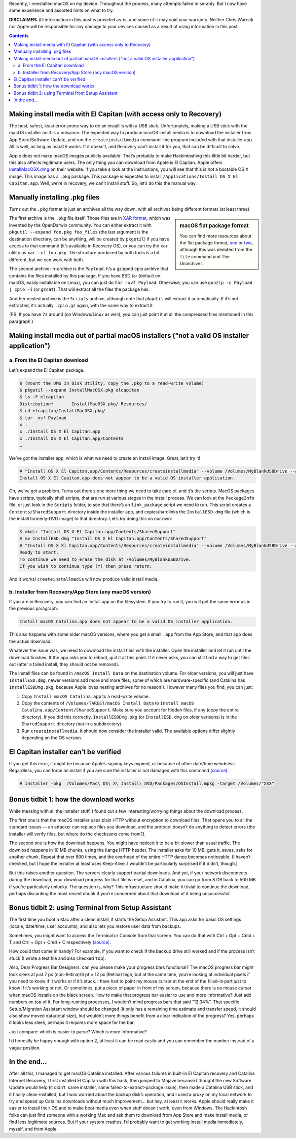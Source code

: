 .. title: Reinstalling macOS: What To Try When All Else Fails
.. slug: reinstalling-macos-what-to-try-when-all-else-fails
.. date: 2020-06-03 23:00:00+02:00
.. tags: Apple, Mac, macOS, install
.. category: Apple
.. description: A collection of tricks to convince macOS installers to work.
.. type: text

Recently, I reinstalled macOS on my device. Throughout the process, many
attempts failed miserably. But I now have some experience and assorted hints on
what to try.

.. TEASER_END

**DISCLAIMER:** All information in this post is provided as-is, and some of it may
void your warranty. Neither Chris Warrick nor Apple will be responsible for any
damage to your devices caused as a result of using information in this post.

.. class:: alert alert-primary

.. contents::

Making install media with El Capitan (with access only to Recovery)
===================================================================

The best, safest, least error-prone way to do an install is with a USB stick.
Unfortunately, making a USB stick with the macOS installer on it is a nuisance.
The expected way to produce macOS install media is to download the installer
from App Store/Software Update, and run the ``createinstallmedia`` command-line
program included with that installer app. All is well, as long as macOS works.
If it doesn’t, and Recovery can’t install it for you, that can be difficult to
solve.

Apple does not make macOS images publicly available. That’s probably to make
Hackintoshing this little bit harder, but this also affects legitimate users.
The only thing you can download from Apple is El Capitan. Apple offers
`InstallMacOSX.dmg <https://support.apple.com/en-us/HT206886>`_ on their
website. If you take a look at the instructions, you will see that this is
*not* a bootable OS X image. This image has a ``.pkg`` package. This package is
expected to install ``/Applications/Install OS X El Capitan.app``. Well, we’re
in recovery, we can’t install stuff. So, let’s do this the manual way.

Manually installing .pkg files
==============================

Turns out the ``.pkg`` format is just an archives all the way down, with all
archives being different formats (at least three).

.. class:: float-md-right mt-md-0

.. sidebar:: macOS flat package format

    You can find more resources about the flat package format, `one
    <http://s.sudre.free.fr/Stuff/Ivanhoe/FLAT.html>`_ or `two
    <https://matthew-brett.github.io/docosx/flat_packages.html#payload_>`_, although
    this was deduted from the ``file`` command and The Unarchiver.

The first archive is the ``.pkg`` file itself. Those files are in `XAR format
<https://en.wikipedia.org/wiki/Xar_(archiver)>`_, which was invented by the
OpenDarwin community. You can either extract it with ``pkgutil --expand
foo.pkg foo_files`` (the last argument is the destination directory, can be
anything, will be created by ``pkgutil``) if you have access to that command (it’s
available in Recovery OS), or you can try the ``xar`` utility as ``xar -xf
foo.pkg``. The structure produced by both tools is a bit different, but we can
work with both.

The second archive-in-archive is the ``Payload``. It’s a gzipped cpio archive
that contains the files installed by this package.  If you have BSD tar
(default on macOS, easily installable on Linux), you can just do ``tar -xvf Payload``.
Otherwise, you can use ``gunzip -c Payload | cpio -i`` (or ``gzcat``). That
will extract all the files the package has.

Another nested archive is the ``Scripts`` archive, although note that
``pkgutil`` will extract it automatically. If it’s not extracted, it’s actually
``.cpio.gz`` again, with the same way to extract it.

(PS.  If you have ``7z`` around (on Windows/Linux as well), you can just point
it at all the compressed files mentioned in this paragraph.)

Making install media out of partial macOS installers (“not a valid OS installer application”)
=============================================================================================

a. From the El Capitan download
-------------------------------

Let’s expand the El Capitan package.

.. code:: console

    $ (mount the DMG in Disk Utility, copy the .pkg to a read-write volume)
    $ pkgutil --expand InstallMacOSX.pkg elcapitan
    $ ls -F elcapitan
    Distribution*       InstallMacOSX.pkg/ Resources/
    $ cd elcapitan/InstallMacOSX.pkg/
    $ tar -xvf Payload
    x .
    x ./Install OS X El Capitan.app
    x ./Install OS X El Capitan.app/Contents
    …

We’ve got the installer app, which is what we need to create an install image.
Great, let’s try it!

.. code:: console

    # "Install OS X El Capitan.app/Contents/Resources/createinstallmedia" --volume /Volumes/MyBlankUSBDrive --applicationpath "Install OS X El Capitan.app"
    Install OS X El Capitan.app does not appear to be a valid OS installer application.

Oh, we’ve got a problem. Turns out there’s one more thing we need to take care
of, and it’s the scripts. MacOS packages have scripts, typically shell scripts,
that are run at various stages in the install process. We can look at the
``PackageInfo`` file, or just look in the ``Scripts`` folder, to see that
there’s an ``link_package`` script we need to run. This script creates a
``Contents/SharedSupport`` directory inside the installer app, and
copies/hardlinks the ``InstallESD.dmg`` file (which is the install formerly-DVD
image) to that directory. Let’s try doing this on our own:

.. code:: console

    $ mkdir "Install OS X El Capitan.app/Contents/SharedSupport"
    $ mv InstallESD.dmg "Install OS X El Capitan.app/Contents/SharedSupport"
    # "Install OS X El Capitan.app/Contents/Resources/createinstallmedia" --volume /Volumes/MyBlankUSBDrive --applicationpath "Install OS X El Capitan.app"
    Ready to start.
    To continue we need to erase the disk at /Volumes/MyBlankUSBDrive.
    If you wish to continue type (Y) then press return:

And it works! ``createinstallmedia`` will now produce valid install media.

b. Installer from Recovery/App Store (any macOS version)
--------------------------------------------------------

If you are in Recovery, you can find an Install app on the filesystem. If you
try to run it, you will get the same error as in the previous paragraph:

.. code:: text

    Install macOS Catalina.app does not appear to be a valid OS installer application.

This also happens with some older macOS versions, where you get a small
``.app`` from the App Store, and that app does the actual download.

Whatever the issue was, we need to download the install files with the
installer. Open the installer and let it run until the download finishes. If
the app asks you to reboot, quit it at this point. If it never asks, you can
still find a way to get files out (after a failed install, they should not be
removed).

The install files can be found in ``/macOS Install Data`` on the destination
volume. For older versions, you will just have ``InstallESD.dmg``, newer
versions add more and more files, some of which are hardware-specific (and
Catalina has ``InstallESDDmg.pkg``, because Apple loves nesting archives for no
reason!). However many files you find, you can just:

1. Copy ``Install macOS Catalina.app`` to a read-write volume.
2. Copy the contents of ``/Volumes/TARGET/macOS Install Data`` to ``Install
   macOS Catalina.app/Content/SharedSupport``. Make sure you account for hidden
   files, if any (copy the entire directory). If you did this correctly,
   ``InstallESDDmg.pkg`` (or ``InstallESD.dmg`` on older verisons) is in the ``SharedSupport``
   directory (not in a subdirectory).
3. Run ``createinstallmedia``. It should now consider the installer valid. The
   available options differ slightly depending on the OS version.

El Capitan installer can’t be verified
======================================

If you get this error, it might be because Apple’s signing keys expired, or
because of other date/time weirdness. Regardless, you can force an install if
you are sure the installer is not damaged with this command `(source)
<https://apple.stackexchange.com/questions/216730/this-copy-of-the-install-os-x-el-capitan-application-cant-be-verified-it-may-h>`__:

.. code:: console

    # installer -pkg  /Volumes/Mac\ OS\ X\ Install\ DVD/Packages/OSInstall.mpkg -target /Volumes/"XXX"

Bonus tidbit 1: how the download works
======================================

While messing with all the installer stuff, I found out a few
interesting/worrying things about the download process.

The first one is that the macOS installer uses plain HTTP without encryption to
download files. That opens you to all the standard issues — an attacker can
replace files you download, and the protocol doesn’t do anything to detect
errors (the installer will verify files, but where do the checksums come
from?).

The second one is how the download happens. You might have noticed it to be a
bit slower than usual traffic. The download happens in 10 MB chunks, using the
``Range`` HTTP header. The installer asks for 10 MB, gets it, saves, asks for
another chunk. Repeat that over 800 times, and the overhead of the entire HTTP
dance becomes noticeable. (I haven’t checked, but I hope the installer at least
uses Keep-Alive. I wouldn’t be particularly surprised if it didn’t, though.)

But this raises another question. The servers clearly support partial downloads.
And yet, if your network disconnects during the download, your download
progress for that file is reset, and in Catalina, you can go from 8 GB back to
500 MB if you’re particularly unlucky. The question is, why? This
infrastructure should make it trivial to continue the download, perhaps
discarding the most recent chunk if you’re concerned about that download of it
being unsuccessful.

Bonus tidbit 2: using Terminal from Setup Assistant
===================================================

The first time you boot a Mac after a clean install, it starts the Setup
Assistant. This app asks for basic OS settings (locale, date/time, user
accounts), and also lets you restore user data from backups.

Sometimes, you might want to access the Terminal or Console from that screen.
You can do that with Ctrl + Opt + Cmd + T and Ctrl + Opt + Cmd + C respectively `(source)
<https://chris-collins.io/2018/03/15/Using-Terminal-At-macOS-Setup-Assistant/>`__.

How could that come in handy? For example, if you want to check if the backup
drive still worked and if the process isn’t stuck (I wrote a test file and also
checked ``top``).

Also, Dear Progress Bar Designers: can you please make your progress bars
functional? The macOS progress bar might look sleek at just 7 px (non-Retina)/6
pt = 12 px (Retina) high, but at the same time, you’re looking at individual
pixels if you need to know if it works or if it’s stuck. I have had to point my
mouse cursor at the end of the filled-in part just to know if it’s working or
not. Or sometimes, put a piece of paper in front of my screen, because there is
no mouse cursor when macOS installs on the black screen. How to make
that progress bar easier to use and more informative? Just add numbers on top of
it. For long-running processes, I wouldn’t mind progress bars that said
“12.34%”. That specific Setup/Migration Assistant window should be changed (it
only has a remaining time estimate and transfer speed, it should also show
moved data/total size), but wouldn’t more things benefit from a clear
indication of the progress? Yes, perhaps it looks less sleek, perhaps it
requires more space for the bar.

Just compare: which is easier to parse? Which is more informative?

.. raw:: html

    <div class="mb-3">
    <div class="progress" style="height: 6.5px; border-radius: 6.5px;">
      <div class="progress-bar" role="progressbar" style="width: 42.42%;" aria-valuenow="42.42" aria-valuemin="0" aria-valuemax="100"></div>
    </div>
    </div><div class="mb-3">
    <div class="progress" style="height: 20px; border-radius: 20px;">
      <div class="progress-bar" role="progressbar" style="width: 42.42%;" aria-valuenow="42.42" aria-valuemin="0" aria-valuemax="100">42%</div>
    </div>
    </div><div class="mb-3">
    <div class="progress" style="height: 20px; border-radius: 20px;">
      <div class="progress-bar" role="progressbar" style="width: 42.42%;" aria-valuenow="42.42" aria-valuemin="0" aria-valuemax="100">42.4%</div>
    </div>
    </div><div class="mb-3">
    <div class="progress" style="height: 20px; border-radius: 20px;">
      <div class="progress-bar" role="progressbar" style="width: 64.64%;" aria-valuenow="64.64" aria-valuemin="0" aria-valuemax="100"></div>
      <div style="position: absolute; text-align: center; left: 0; right: 0;">64.64% (6.7 GB/10 GB copied)</div>
    </div>
    </div>

I’d honestly be happy enough with option 2, at least it can be read easily and
you can remember the number instead of a vague position.

In the end…
===========

After all this, I managed to get macOS Catalina installed. After various
failures in built-in El Capitan recovery and Catalina Internet Recovery, I first
installed El Capitan with this hack, then jumped to Mojave because I thought
the new Software Update would help (it didn’t, same installer, same
failed-to-extract-package issue), then made a Catalina USB stick, and it
finally clean-installed, but I was worried about the backup disk’s operation,
and I used a proxy on my local network to try and speed up Catalina downloads
without much improvement… but hey, at least it works. Apple should really make
it easier to install their OS and to make boot media even when stuff doesn’t
work, even from Windows. The Hackintosh folks can just find someone with a
working Mac and ask them to download from App Store and make install media, or
find less legitimate sources. But if your system crashes, I’d probably want to
get working install media immediately, myself, and from Apple.
